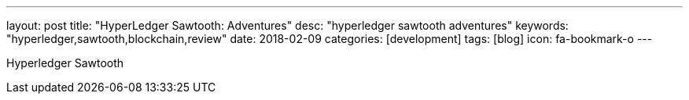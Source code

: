 ---
layout: post
title:  "HyperLedger Sawtooth: Adventures"
desc: "hyperledger sawtooth adventures"
keywords: "hyperledger,sawtooth,blockchain,review"
date: 2018-02-09
categories: [development]
tags: [blog]
icon: fa-bookmark-o
---

Hyperledger Sawtooth